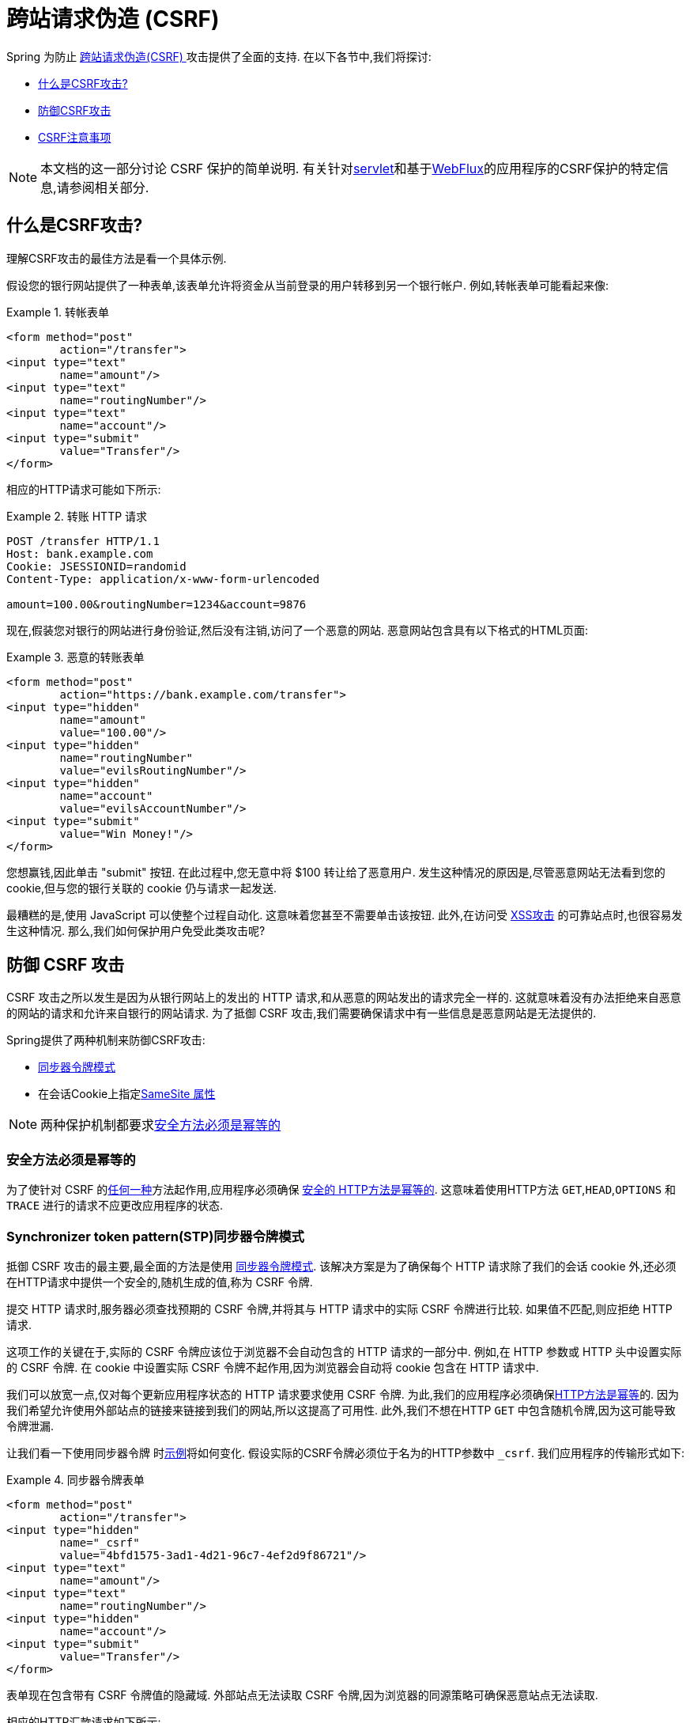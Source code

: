// FIXME: Add links to Servlet and WebFlux support

[[csrf]]
= 跨站请求伪造 (CSRF)

Spring 为防止 https://en.wikipedia.org/wiki/Cross-site_request_forgery[跨站请求伪造(CSRF) ]攻击提供了全面的支持.  在以下各节中,我们将探讨:

* <<csrf-explained,什么是CSRF攻击? >>
* <<csrf-protection,防御CSRF攻击>>
* <<csrf-considerations,CSRF注意事项>>

// FIXME: Add WebFlux csrf documentation (the link below is broken)
[NOTE]
====
本文档的这一部分讨论 CSRF 保护的简单说明.
有关针对<<servlet-csrf,servlet>>和基于<<webflux-csrf,WebFlux>>的应用程序的CSRF保护的特定信息,请参阅相关部分.
====

[[csrf-explained]]
== 什么是CSRF攻击?
理解CSRF攻击的最佳方法是看一个具体示例.

假设您的银行网站提供了一种表单,该表单允许将资金从当前登录的用户转移到另一个银行帐户.
例如,转帐表单可能看起来像:

.转帐表单
====
[source,html]
----
<form method="post"
	action="/transfer">
<input type="text"
	name="amount"/>
<input type="text"
	name="routingNumber"/>
<input type="text"
	name="account"/>
<input type="submit"
	value="Transfer"/>
</form>
----
====

相应的HTTP请求可能如下所示:

.转账 HTTP 请求
====
[source]
----
POST /transfer HTTP/1.1
Host: bank.example.com
Cookie: JSESSIONID=randomid
Content-Type: application/x-www-form-urlencoded

amount=100.00&routingNumber=1234&account=9876
----
====

现在,假装您对银行的网站进行身份验证,然后没有注销,访问了一个恶意的网站.  恶意网站包含具有以下格式的HTML页面:

.恶意的转账表单
====
[source,html]
----
<form method="post"
	action="https://bank.example.com/transfer">
<input type="hidden"
	name="amount"
	value="100.00"/>
<input type="hidden"
	name="routingNumber"
	value="evilsRoutingNumber"/>
<input type="hidden"
	name="account"
	value="evilsAccountNumber"/>
<input type="submit"
	value="Win Money!"/>
</form>
----
====

您想赢钱,因此单击 "submit" 按钮.  在此过程中,您无意中将 $100 转让给了恶意用户.  发生这种情况的原因是,尽管恶意网站无法看到您的 cookie,但与您的银行关联的 cookie 仍与请求一起发送.

最糟糕的是,使用 JavaScript 可以使整个过程自动化.  这意味着您甚至不需要单击该按钮.  此外,在访问受 https://www.owasp.org/index.php/Cross-site_Scripting_(XSS)[XSS攻击] 的可靠站点时,也很容易发生这种情况.  那么,我们如何保护用户免受此类攻击呢?

[[csrf-protection]]
== 防御 CSRF 攻击
CSRF 攻击之所以发生是因为从银行网站上的发出的 HTTP 请求,和从恶意的网站发出的请求完全一样的.
这就意味着没有办法拒绝来自恶意的网站的请求和允许来自银行的网站请求. 为了抵御 CSRF 攻击,我们需要确保请求中有一些信息是恶意网站是无法提供的.

Spring提供了两种机制来防御CSRF攻击:

*  <<Synchronizer Token Pattern,同步器令牌模式>>
* 在会话Cookie上指定<<SameSite 属性>>

[NOTE]
====
两种保护机制都要求<<Safe Methods Must be Idempotent,安全方法必须是幂等的>>
====

[[csrf-protection-idempotent]]
=== 安全方法必须是幂等的

为了使针对 CSRF 的<<csrf-protection,任何一种>>方法起作用,应用程序必须确保 https://tools.ietf.org/html/rfc7231#section-4.2.1[ 安全的 HTTP方法是幂等的].
这意味着使用HTTP方法 `GET`,`HEAD`,`OPTIONS` 和 `TRACE` 进行的请求不应更改应用程序的状态.

[[csrf-protection-stp]]
=== Synchronizer token pattern(STP)同步器令牌模式

抵御 CSRF 攻击的最主要,最全面的方法是使用 https://www.owasp.org/index.php/Cross-Site_Request_Forgery_(CSRF)_Prevention_Cheat_Sheet#General_Recommendation:_Synchronizer_Token_Pattern[同步器令牌模式].
该解决方案是为了确保每个 HTTP 请求除了我们的会话 cookie 外,还必须在HTTP请求中提供一个安全的,随机生成的值,称为 CSRF 令牌.

提交 HTTP 请求时,服务器必须查找预期的 CSRF 令牌,并将其与 HTTP 请求中的实际 CSRF 令牌进行比较.  如果值不匹配,则应拒绝 HTTP 请求.

这项工作的关键在于,实际的 CSRF 令牌应该位于浏览器不会自动包含的 HTTP 请求的一部分中. 例如,在 HTTP 参数或 HTTP 头中设置实际的 CSRF 令牌. 在 cookie 中设置实际 CSRF 令牌不起作用,因为浏览器会自动将 cookie 包含在 HTTP 请求中.

我们可以放宽一点,仅对每个更新应用程序状态的 HTTP 请求要求使用 CSRF 令牌. 为此,我们的应用程序必须确保<<csrf-protection-idempotent,HTTP方法是幂等>>的. 因为我们希望允许使用外部站点的链接来链接到我们的网站,所以这提高了可用性.
此外,我们不想在HTTP `GET` 中包含随机令牌,因为这可能导致令牌泄漏.

让我们看一下使用同步器令牌 时<<csrf-explained,示例>>将如何变化. 假设实际的CSRF令牌必须位于名为的HTTP参数中 `_csrf`. 我们应用程序的传输形式如下:

.同步器令牌表单
====
[source,html]
----
<form method="post"
	action="/transfer">
<input type="hidden"
	name="_csrf"
	value="4bfd1575-3ad1-4d21-96c7-4ef2d9f86721"/>
<input type="text"
	name="amount"/>
<input type="text"
	name="routingNumber"/>
<input type="hidden"
	name="account"/>
<input type="submit"
	value="Transfer"/>
</form>
----
====

表单现在包含带有 CSRF 令牌值的隐藏域. 外部站点无法读取 CSRF 令牌,因为浏览器的同源策略可确保恶意站点无法读取.

相应的HTTP汇款请求如下所示:

.同步器令牌 请求
====
[source]
----
POST /transfer HTTP/1.1
Host: bank.example.com
Cookie: JSESSIONID=randomid
Content-Type: application/x-www-form-urlencoded

amount=100.00&routingNumber=1234&account=9876&_csrf=4bfd1575-3ad1-4d21-96c7-4ef2d9f86721
----
====

您会注意到,HTTP请求现在包含 `_csrf` 带有安全随机值的参数. 恶意网站无法为 `_csrf` 参数提供正确的值,当服务器将实际的令牌与预期的令牌进行比较时,如果不匹配,传输将失败.

[[csrf-protection-ssa]]
=== SameSite 属性
防止<<csrf,CSRF 攻击>> 的一种新兴方法是在 cookie 上指定 https://tools.ietf.org/html/draft-west-first-party-cookies[SameSite 属性]. 服务器可以 `SameSite` 在设置 cookie 时指定属性,以指示从外部站点发出时不应发送该 cookie.

[NOTE]
====
Spring Security 不直接控制会话 cookie 的创建,因此不提供对 SameSite 属性的支持.  https://spring.io/projects/spring-session[Spring Session]支持 `SameSite` 基于 servlet 的应用程序中的属性. Spring Framework 的 https://docs.spring.io/spring-framework/docs/current/javadoc-api/org/springframework/web/server/session/CookieWebSessionIdResolver.html[CookieWebSessionIdResolver] 为 `SameSite` 基于 `WebFlux` 的应用程序中的属性提供了开箱即用的支持.
====

一个带有 `SameSite` 属性的HTTP响应头可能类似于以下:

.SameSite HTTP 响应
====
[source]
----
Set-Cookie: JSESSIONID=randomid; Domain=bank.example.com; Secure; HttpOnly; SameSite=Lax
----
====

该 `SameSite` 属性的有效值为:

* `Strict` - 指定后,来自 https://tools.ietf.org/html/draft-west-first-party-cookies-07#section-2.1[同一站点]的任何请求都将包含cookie. 否则,cookie将不会包含在HTTP请求中.
* `Lax` - 当来自 https://tools.ietf.org/html/draft-west-first-party-cookies-07#section-2.1[同一站点]或请求来自顶级导航且<<Safe Methods Must be Idempotent,方法为幂等>>时,将发送指定的cookie . 否则,cookie将不会包含在HTTP请求中.

让我们看一下如何使用属性保护 <<csrf-explained,示例>> `SameSite`. 银行应用程序可以通过 `SameSite` 在会话cookie上指定属性来防止CSRF .

随着 `SameSite` 我们的会话 cookie 属性集,浏览器将继续发送 `JSESSIONID` 从银行网站来请求的cookie. 但是,浏览器将不再发送 `JSESSIONID` 带有来自邪恶网站的传输请求的cookie. 由于会话不再存在于来自邪恶网站的传输请求中,因此可以保护应用程序免受CSRF攻击.

使用 `SameSite` 属性防御 CSRF 攻击时,应注意一些重要的 https://tools.ietf.org/html/draft-west-first-party-cookies-07#section-5[注意事项].

将 `SameSite` 属性设置为 `Strict` 可以提供更强的防御能力,但会使用户困惑. 考虑一个保持登录到  https://social.example.com. 托管的社交媒体网站的用户. 用户在 https://email.example.org 上收到一封电子邮件,其中包含指向社交媒体网站的链接.
如果用户单击该链接,则他们理所当然地希望能够通过社交媒体站点进行身份验证. 但是,如果 `SameSite` 属性为 `Strict` cookie,则不会发送 cookie,因此不会对用户进行身份验证.

[NOTE]
====
通过实施 https://github.com/spring-projects/spring-security/issues/7537[gh-7537],我们可以提高 `SameSite` 保护针对CSRF攻击的保护性和可用性.
====

另一个明显的考虑因素是,为了使 `SameSite` 属性能够保护用户,浏览器必须 https://developer.mozilla.org/en-US/docs/Web/HTTP/headers/Set-Cookie#Browser_compatibility[支持 `SameSite` ]属性.  大多数现代浏览器都支持 `SameSite` 属性.  但是,旧的浏览器可能不支持.

因此,通常建议将 `SameSite` 属性用作深度防御,而不是针对CSRF攻击的唯一防护.

[[csrf-when]]
== 何时使用CSRF保护
什么时候应该使用CSRF保护?
什么时候应该使用CSRF保护? 我们的建议是对普通用户可能由浏览器处理的任何请求使用CSRF保护.  如果仅创建非浏览器客户端使用的服务,则可能需要禁用CSRF保护.

[[csrf-when-json]]
=== CSRF保护和JSON
一个常见的问题是 "我需要保护由javascript发出的JSON请求吗? " 简短的答案是,视情况而定.  但是,你必须非常小心,因为有CSRF攻击可以影响JSON请求. 例如,一个恶意用户可以使用以下格式,创建一个 http://blog.opensecurityresearch.com/2012/02/json-csrf-with-parameter-padding.html[CSRF和JSON使用以下form]:
====
[source,html]
----
<form action="https://bank.example.com/transfer" method="post" enctype="text/plain">
	<input name='{"amount":100,"routingNumber":"evilsRoutingNumber","account":"evilsAccountNumber", "ignore_me":"' value='test"}' type='hidden'>
	<input type="submit"
		value="Win Money!"/>
</form>
----
====


这将产生以下JSON结构

.CSRF JSON 请求
====
[source,javascript]
----
{ "amount": 100,
"routingNumber": "evilsRoutingNumber",
"account": "evilsAccountNumber",
"ignore_me": "=test"
}
----
====

如果一个应用程序没有验证内容类型,那么它会接触到这种攻击. 根据设置,验证内容类型的Spring MVC应用程序仍然可以利用更新URL后缀结尾 `".json"` 如下所示:

.CSRF与JSON Spring MVC表单
====
[source,html]
----
<form action="https://bank.example.com/transfer.json" method="post" enctype="text/plain">
	<input name='{"amount":100,"routingNumber":"evilsRoutingNumber","account":"evilsAccountNumber", "ignore_me":"' value='test"}' type='hidden'>
	<input type="submit"
		value="Win Money!"/>
</form>
----
====

[[csrf-when-stateless]]
=== CSRF和无状态的浏览器应用程序

如果我的应用程序是无状态的呢?这并不意味着你是受保护的. 事实上,如果用户对于一个给定的请求不需要在web浏览器中执行任何操作,他们可能仍然容易受到CSRF攻击.

例如,考虑一个应用程序使用一个定制的 cookie,其中包含所有的声明进行身份验证,而不是 JSESSIONID. 当 CSRF 是由自定义 cookie 与在该 JSESSIONID cookie 在前面的例子中相同的方式发送的,请求被发送.

使用基本身份验证的用户也容易受到 CSRF 攻击,因为浏览器会自动包括以同样的方式,在我们前面的例子中该 JSESSIONID 的 cookie 会发送任何请求的用户名密码.

[[csrf-considerations]]
== CSRF注意事项
实施针对CSRF攻击的防护时需要考虑一些特殊注意事项.

// FIXME: Document rotating the CSRF token at log in to avoid a fixation attack

[[csrf-considerations-login]]
=== 登录

为了防止 https://en.wikipedia.org/wiki/Cross-site_request_forgery#Forging_login_requests[forging登录请求] 应保护HTTP请求中的登录免受CSRF攻击.  必须防止伪造登录请求,以使恶意用户无法读取受害者的敏感信息.
攻击通常通过以下方式执行:

* 恶意用户使用恶意用户的凭据执行CSRF登录.  现在,将受害者验证为恶意用户.
* 然后,恶意用户诱骗受害者访问受感染的网站并输入敏感信息
* 该信息与恶意用户的帐户相关联,因此恶意用户可以使用自己的凭据登录并查看受害者的敏感信息

确保保护HTTP请求不受CSRF攻击的可能的麻烦在于,用户可能会遇到会话超时,从而导致请求被拒绝.  会话超时对于不需要登录才需要会话的用户来说是令人惊讶的. 有关更多信息,请参阅<<csrf-considerations-timeouts,CSRF和会话超时>>部分.

[[csrf-considerations-logout]]
=== 注销

为了防止伪造注销请求,应该保护注销HTTP请求免受CSRF攻击.  必须防止伪造注销请求,以便恶意用户无法读取受害者的敏感信息.  有关攻击的详细信息,请参阅此 https://labs.detectify.com/2017/03/15/loginlogout-csrf-time-to-reconsider/[博客文章].

确保保护HTTP请求不受CSRF攻击的可能的麻烦在于,用户可能会遇到会话超时,从而导致请求被拒绝.  会话超时对于不需要登录才需要会话的用户来说是令人惊讶的. 有关更多信息,请参阅<<csrf-considerations-timeouts,CSRF和会话超时>>部分.

[[csrf-considerations-timeouts]]
=== CSRF和会话超时
通常,预期的CSRF令牌存储在会话中.  这意味着会话超时后,服务器将不会找到预期的CSRF令牌并拒绝HTTP请求.  有很多选项可以解决超时问题,每个选项都需要权衡取舍.

* 解决超时的最佳方法是使用 JavaScript 在表单提交时请求CSRF令牌.  然后使用CSRF令牌更新表单并提交.
* 另一个选择是使用一些 JavaScript,让用户知道他们的会话即将到期.  用户可以单击按钮继续并刷新会话.
* 最后,预期的CSRF令牌可以存储在 cookie 中.  这样可以使预期的CSRF令牌寿命更长.
+
有人可能会问为什么默认情况下预期的CSRF令牌没有存储在Cookie中.  这是因为存在已知的漏洞,可以通过另一个 domain 来设置请求头(即指定cookie) .
这与 https://weblog.rubyonrails.org/2011/2/8/csrf-protection-bypass-in-ruby-on-rails/[当请求头 `X-Requested-With` 存在时,不再跳过CSRF检查]原因相同.
请参阅此 http://lists.webappsec.org/pipermail/websecurity_lists.webappsec.org/2011-February/007533.html[ webappsec.org thread]以获取有关如何执行漏洞利用的详细信息.  另一个缺点是,通过删除状态(即超时) ,您将失去在令牌遭到破坏时强制终止令牌的能力.

// FIXME: Document timeout with lengthy form expire. We do not want to automatically replay that request because it can lead to exploit

[[csrf-considerations-multipart]]
=== Multipart (file upload)

保护分段请求(文件上传) 免受CSRF攻击会导致 https://en.wikipedia.org/wiki/Chicken_or_the_egg[鸡和蛋] 的问题.  为了防止发生CSRF攻击,必须读取HTTP请求的正文以获得实际的CSRF令牌.  但是,读取正文表示文件将被上传,这意味着外部站点可以上传文件.

有两个选项来使用CSRF保护multipart/form-data.每个选项都有其权衡.

* <<csrf-considerations-multipart-body,将CSRF令牌放入body 中>>
* <<csrf-considerations-multipart-url,将CSRF令牌放入URL>>

[NOTE]
====
在将 Spring Security 的CSRF保护与分段文件上传集成之前,确保没有CSRF保护你可以第一时间上传.
有关在Spring中使用multipart表单的更多信息,请参见  https://docs.spring.io/spring/docs/5.2.x/spring-framework-reference/web.html#mvc-multipart[1.1.11. Multipart Resolver] .  Spring参考的Multipart Resolver部分和 https://docs.spring.io/spring/docs/5.2.x/javadoc-api/org/springframework/web/multipart/support/MultipartFilter.html[MultipartFilter javadoc].
====

[[csrf-considerations-multipart-body]]
==== 将CSRF令牌放入body 中
第一种选择是在请求正文中包含实际的CSRF令牌.  通过将CSRF令牌放入正文中,将在执行授权之前读取正文.  这意味着任何人都可以在您的服务器上放置临时文件.  但是,只有授权用户才能提交由您的应用程序处理的文件.  通常,这是推荐的方法,因为临时文件上传对大多数服务器的影响可以忽略不计.

[[csrf-considerations-multipart-url]]
==== 将CSRF令牌放入URL
如果不允许未经授权的用户上传临时文件,则可以选择将预期的CSRF令牌作为查询参数包括在表单的action属性中.  这种方法的缺点是查询参数可能会泄漏.  更一般而言,将敏感数据放置在 body 或 header 中以确保其不会泄漏是最佳实践.  可以在 https://www.w3.org/Protocols/rfc2616/rfc2616-sec15.html#sec15.1.3[RFC 2616第15.1.3节在URI中编码敏感信息]中找到其他信息.

[[csrf-considerations-override-method]]
==== HiddenHttpMethodFilter
在某些应用程序中,可以使用 form 参数来覆盖HTTP方法.  例如,下面的表格可用于将HTTP方法视为 `delete` 而不是 `post`.

.CSRF form 隐藏的HTTP方法
====
[source,html]
----
<form action="/process"
	method="post">
	<!-- ... -->
	<input type="hidden"
		name="_method"
		value="delete"/>
</form>
----
====


该 `HiddenHttpMethodFilter` 应放在Spring Security的过滤器之前. 一般来说这是事实,但它可能能够对防止CSRF攻击有更多的影响.
请注意,`HiddenHttpMethodFilter` 只覆盖一个 `POST` HTTP方法,所以这实际上是不可能造成任何实际问题. 但是,它仍然是最好的做法,以确保它被放置在 Spring Security 过滤器之前.
